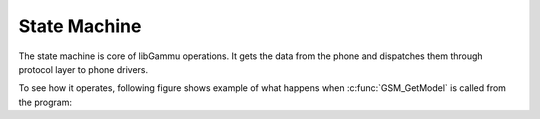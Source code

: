 State Machine
=============

The state machine is core of libGammu operations. It gets the data from the
phone and dispatches them through protocol layer to phone drivers.

To see how it operates, following figure shows example of what happens when
:c:func:`GSM_GetModel` is called from the program:

.. graphviz::

   digraph statemachine {
        "GSM_GetModel" -> "Phone.Functions.GetModel";
        "Phone.Functions.GetModel" -> "GSM_WaitFor";
        "GSM_WaitFor" -> "Protocol.Functions.WriteMessage";
        "Protocol.Functions.WriteMessage" -> "GSM_WaitForOnce";
        "GSM_WaitForOnce" -> "GSM_WaitFor" [label="Retries"];
        "GSM_WaitForOnce" -> "GSM_ReadDevice";
        "GSM_ReadDevice" -> "GSM_WaitForOnce" [label="Wair for complete request"];
        "GSM_ReadDevice" -> "Device.Functions.ReadDevice";
        "Device.Functions.ReadDevice" -> "GSM_ReadDevice" [label="Wait for data"];
        "Device.Functions.ReadDevice" -> "Protocol.Functions.StateMachine";
        "Protocol.Functions.StateMachine" -> "Phone.Functions.DispatchMessage"
        "Phone.Functions.DispatchMessage" -> "GSM_DispatchMessage";
        "GSM_DispatchMessage" -> "Phone.Functions.ReplyFunctions[]()";
        "Phone.Functions.ReplyFunctions[]()" -> "Phone.Functions.GetModel";
        "Phone.Functions.ReplyFunctions[]()" -> "GSM_GetModel";
   }

